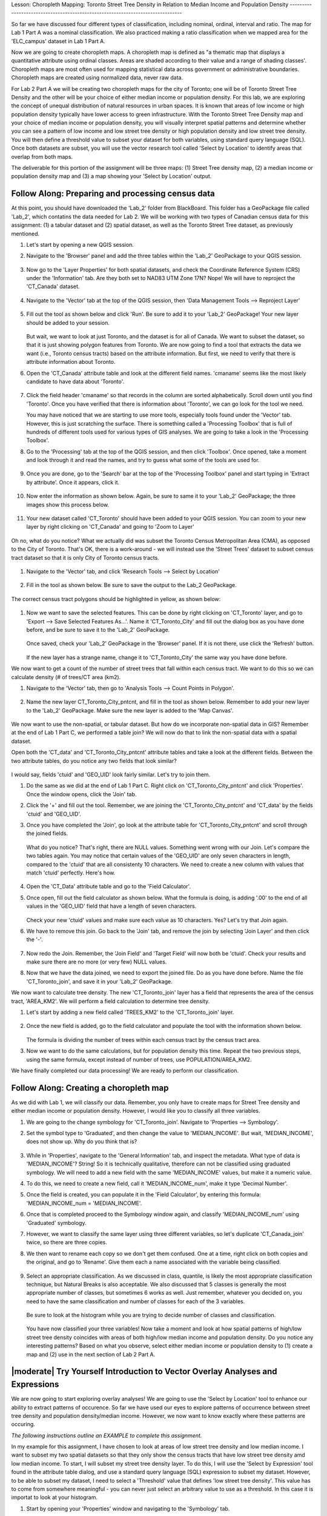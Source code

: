 .. _tm_working_vector_data:

|LS| Choropleth Mapping: Toronto Street Tree Density in Relation to Median Income 
and Population Density
-------------------------------------------------------------------------------

So far we have discussed four different types of classification, including nominal,
ordinal, interval and ratio. The map for Lab 1 Part A was a nominal classification.
We also practiced making a ratio classification when we mapped area for the 
'ELC_campus' dataset in Lab 1 Part A.

Now we are going to create choropleth maps. A choropleth map is defined as "a 
thematic map that displays a quantitative attribute using ordinal classes. Areas 
are shaded according to their value and a range of shading classes'. Choropleth
maps are most often used for mapping statistical data across government or
administrative boundaries. Choropleth maps are created using normalized data,
never raw data. 

For Lab 2 Part A we will be creating two choropleth maps for the city of Toronto; 
one will be of Toronto Street Tree Density and the other will be your choice of either
median income or population density.  For this lab, we are exploring the concept of
unequal distribution of natural resources in urban spaces.  It is known that
areas of low income or high population density typically have lower access to green
infrastructure.  With the Toronto Street Tree Density map and your
choice of median income or population density, you will visually interpret
spatial patterns and determine whether you can see a pattern of low income and low
street tree density or high population density and low street tree density. 
You will then define a threshold value to subset your dataset for both variables, using 
standard query language (SQL). Once both datasets are subset, you will use the vector 
research tool called 'Select by Location' to identify areas that overlap from both maps.

The deliverable for this portion of the assignment will be three maps: (1) Street Tree
density map, (2) a median income or population density map and (3) a map showing
your 'Select by Location' output.

|basic| |FA| Preparing and processing census data
-------------------------------------------------------------------------------

At this point, you should have downloaded the 'Lab_2' folder from BlackBoard. 
This folder has a GeoPackage file called 'Lab_2', which contatins the data
needed for Lab 2. We will be working with two types of Canadian census data for 
this assignment: (1) a tabular dataset and (2) spatial dataset, as well as the 
Toronto Street Tree dataset, as previously mentioned.  

#. Let's start by opening a new QGIS session.
#. Navigate to the 'Browser' panel and add the three tables within the 'Lab_2'
   GeoPackage to your QGIS session.

   .. figure:: img/Lab2A_3files.png
     :align: center

#. Now go to the 'Layer Properties' for both spatial datasets, and check the
   Coordinate Reference System (CRS) under the 'Information' tab.  Are they
   both set to NAD83 UTM Zone 17N? Nope! We will have to reproject the 
   'CT_Canada' dataset.

   .. figure:: img/Lab2A_checkcrs.png
     :align: center

#. Navigate to the 'Vector' tab at the top of the QGIS session, then 'Data
   Management Tools --> Reproject Layer'

   .. figure:: img/Lab2A_reproject.png
     :align: center

#. Fill out the tool as shown below and click 'Run'. Be sure to add it to 
   your 'Lab_2' GeoPackage! Your new layer should be added to your session.

   .. figure:: img/Lab2A_reprojectsettings.png
     :align: center

   But wait, we want to look at just Toronto, and the dataset is for all of Canada.
   We want to subset the dataset, so that it is just showing polygon features from
   Toronto. We are now going to find a tool that extracts the data we want (i.e.,
   Toronto census tracts) based on the attribute information. But first, we need to
   verify that there is attribute information about Toronto.

#. Open the 'CT_Canada' attribute table and look at the different field names.
   'cmaname' seems like the most likely candidate to have data about 'Toronto'.

   .. figure:: img/Lab2A_lookatctatt.png
     :align: center
   
#. Click the field header 'cmaname' so that records in the column are sorted
   alphabetically. Scroll down until you find 'Toronto'.  Once you have verified
   that there is information about 'Toronto', we can go look for the tool we need.
   
   You may have noticed that we are starting to use more tools, especially tools
   found under the 'Vector' tab. However, this is just scratching the surface.
   There is something called a 'Processing Toolbox' that is full of hundreds of 
   different tools used for various types of GIS analyses. We are going to take a 
   look in the 'Processing Toolbox'.

#. Go to the 'Processing' tab at the top of the QGIS session, and then click
   'Toolbox'. Once opened, take a moment and look through it and read the names, 
   and try to guess what some of the tools are used for.

   .. figure:: img/Lab2A_usefultoolbox.png
     :align: center

#. Once you are done, go to the 'Search' bar at the top of the 'Processing
   Toolbox' panel and start typing in 'Extract by attribute'.  Once it appears,
   click it.

   .. figure:: img/Lab2A_searchtoolbox.png
     :align: center

#. Now enter the information as shown below. Again, be sure to same it to your
   'Lab_2' GeoPackage; the three images show this process below.

   .. figure:: img/Lab2A_exbyattsavetogp.png
     :align: center

   .. figure:: img/Lab2A_savetolab2.png
     :align: center

   .. figure:: img/Lab2A_exbyattsettings.png
     :align: center

#. Your new dataset called 'CT_Toronto' should have been added to your QGIS
   session. You can zoom to your new layer by right clicking on 'CT_Canada'
   and going to 'Zoom to Layer'

   .. figure:: img/Lab2A_zoomto.png
     :align: center

Oh no, what do you notice? What we actually did was subset the Toronto Census
Metropolitan Area (CMA), as opposed to the City of Toronto. That's OK, there is
a work-around - we will instead use the 'Street Trees' dataset to subset census
tract dataset so that it is only City of Toronto census tracts.

   .. figure:: img/Lab2A_wrongtoronto.png
     :align: center

#. Navigate to the 'Vector' tab, and click 'Research Tools --> Select by Location'

   .. figure:: img/Lab2A_selbylocpng.png
     :align: center

#. Fill in the tool as shown below. Be sure to save the output to the Lab_2 
   GeoPackage.

   .. figure:: img/Lab2A_selbylocsettings.png
     :align: center

The correct census tract polygons should be highlighted in yellow, as shown below:

   .. figure:: img/Lab2A_righttorontoselect.png
     :align: center

#. Now we want to save the selected features.  This can be done by right clicking
   on 'CT_Toronto' layer, and go to 'Export --> Save Selected Features As...'. Name 
   it 'CT_Toronto_City' and fill out the dialog box as you have done before, and be 
   sure to save it to the 'Lab_2' GeoPackage. 

   .. figure:: img/Lab2A_saveselfeatas.png
     :align: center

   Once saved, check your 'Lab_2' GeoPackage in the 'Browser' panel.  If it is not
   there, use click the 'Refresh' button.

   .. figure:: img/Lab2A_refresh.png
     :align: center

   If the new layer has a strange name, change it to 'CT_Toronto_City' the same way
   you have done before.

We now want to get a count of the number of street trees that fall within each 
census tract.  We want to do this so we can calculate density (# of trees/CT area 
(km2).

#. Navigate to the 'Vector' tab, then go to 'Analysis Tools --> Count Points in
   Polygon'.

   .. figure:: img/Lab2A_cntpntpoly.png
     :align: center

#. Name the new layer CT_Toronto_City_pntcnt, and fill in the tool as shown below. 
   Remember to add your new layer to the 'Lab_2' GeoPackage. Make sure the new layer
   is added to the 'Map Canvas'.

   .. figure:: img/Lab2A_cntpntsettings.png
     :align: center

We now want to use the non-spatial, or tabular dataset.  But how do we incorporate
non-spatial data in GIS? Remember at the end of Lab 1 Part C, we performed a table
join? We will now do that to link the non-spatial data with a spatial dataset.

Open both the 'CT_data' and 'CT_Toronto_City_pntcnt' attribute tables and take a look
at the different fields. Between the two attribute tables, do you notice any two fields
that look similar?

   .. figure:: img/Lab2A_tablecompare.png
     :align: center

I would say, fields 'ctuid' and 'GEO_UID' look fairly similar. Let's try to join them.

#. Do the same as we did at the end of Lab 1 Part C.  Right click on 'CT_Toronto_City_pntcnt'
   and click 'Properties'.  Once the window opens, click the 'Join' tab.

#. Click the '+' and fill out the tool.  Remember, we are joining the 'CT_Toronto_City_pntcnt'
   and 'CT_data' by the fields 'ctuid' and 'GEO_UID'.

#. Once you have completed the 'Join', go look at the attribute table for 'CT_Toronto_City_pntcnt'
   and scroll through the joined fields.

   .. figure:: img/Lab2A_joinnullspng.png
     :align: center
   
   What do you notice? That's right, there are NULL values. Something went wrong with our
   Join. Let's compare the two tables again. You may notice that certain values of the
   'GEO_UID' are only seven characters in length, compared to the 'ctuid' that are all
   consistenty 10 characters.  We need to create a new column with values that match 
   'ctuid' perfectly. Here's how.

   .. figure:: img/Lab2A_tablecompare.png
     :align: center

#. Open the 'CT_Data' attribute table and go to the 'Field Calculator'.

#. Once open, fill out the field calculator as shown below. What the formula is doing,
   is adding '.00' to the end of all values in the 'GEO_UID' field that have a length
   of seven characters.

   .. figure:: img/Lab2A_fieldcalc.png
     :align: center

   Check your new 'ctuid' values and make sure each value as 10 characters. Yes? Let's 
   try that Join again.

#. We have to remove this join. Go back to the 'Join' tab, and remove the join by selecting 
   'Join Layer' and then click the '-'.

   .. figure:: img/Lab2A_removejoin.png
     :align: center

#. Now redo the Join. Remember, the 'Join Field' and 'Target Field' will now both be 
   'ctuid'. Check your results and make sure there are no more (or very few) NULL values.

#. Now that we have the data joined, we need to export the joined file. Do as you have done
   before. Name the file 'CT_Toronto_join', and save it in your 'Lab_2' GeoPackage.

We now want to calculate tree density. The new 'CT_Toronto_join' layer has a field that
represents the area of the census tract, 'AREA_KM2'.  We will perform a field calculation 
to determine tree density.

#. Let's start by adding a new field called 'TREES_KM2' to the 'CT_Toronto_join' layer.

   .. figure:: img/Lab2A_newfielddensity.png
     :align: center

#. Once the new field is added, go to the field calculator and populate the tool with
   the information shown below.

   .. figure:: img/Lab2A_treedensity.png
     :align: center

   The formula is dividing the number of trees within each census tract by the census tract
   area.

#. Now we want to do the same calculations, but for population density this time. Repeat
   the two previous steps, using the same formula, except instead of number of trees, use
   POPULATION/AREA_KM2.

We have finally completed our data processing! We are ready to perform our classification.

|basic| |FA| Creating a choropleth map
-------------------------------------------------------------------------------
  
As we did with Lab 1, we will classify our data.  Remember, you only have to create maps for
Street Tree density and either median income or population density.  However, I would like
you to classify all three variables.

#. We are going to the change symbology for 'CT_Toronto_join'. Navigate to 'Properties -->
   Symbology'.

#. Set the symbol type to 'Graduated', and then change the value to 'MEDIAN_INCOME'. But wait,
   'MEDIAN_INCOME', does not show up. Why do you think that is?

   .. figure:: img/Lab2A_noincome.png
     :align: center

#. While in 'Properties', navigate to the 'General Information' tab, and inspect the metadata.
   What type of data is 'MEDIAN_INCOME'? String! So it is technically qualitative, therefore can
   not be classified using graduated symbology. We will need to add a new field with the same
   'MEDIAN_INCOME' values, but make it a numeric value. 

#. To do this, we need to create a new field, call it 'MEDIAN_INCOME_num', make it type 'Decimal
   Number'.

#. Once the field is created, you can populate it in the 'Field Calculator', by entering this 
   formula: 'MEDIAN_INCOME_num = 'MEDIAN_INCOME'.

#. Once that is completed proceed to the Symbology window again, and classify 'MEDIAN_INCOME_num'
   using 'Graduated' symbology. 

#. However, we want to classify the same layer using three different variables, so let's duplicate
   'CT_Canada_join' twice, so there are three copies.

#. We then want to rename each copy so we don't get them confused.  One at a time, right click on 
   both copies and the original, and go to 'Rename'.  Give them each a name associated with the
   variable being classified.

   .. figure:: img/Lab2A_renamelayer.png
     :align: center

#. Select an appropriate classification. As we discussed in class, quantile, is likely the most
   appropriate classification technique, but Natural Breaks is also acceptable. We also discussed
   that 5 classes is generally the most appropriate number of classes, but sometimes 6 works as 
   well.  Just remember, whatever you decided on, you need to have the same classification and number
   of classes for each of the 3 variables.

   .. figure:: img/Lab2A_classification.png
     :align: center

   Be sure to look at the histogram while you are trying to decide number of classes and classification.

   .. figure:: img/Lab2A_hist.png
     :align: center

   You have now classified your three variables! Now take a moment and look at how spatial patterns
   of high/low street tree density coincides with areas of both high/low median income and population 
   density. Do you notice any interesting patterns? Based on what you observe, select either median
   income or population density to (1) create a map and (2) use in the next section of Lab 2
   Part A.


|moderate| |TY| Introduction to Vector Overlay Analyses and Expressions
-------------------------------------------------------------------------------

We are now going to start exploring overlay analyses! We are going to use the 'Select by Location' 
tool to enhance our ability to extract patterns of occurence.  So far we have used our eyes to 
explore patterns of occurrence between street tree density and population density/median income.  
However, we now want to know exactly where these patterns are occuring.

*The following instructions outline an EXAMPLE to complete this assignment.*

In my example for this assignment, I have chosen to look at areas of low street tree density and
low median income. I want to subset my two spatial datasets so that they only show the census
tracts that have low street tree density amd low median income.  To start, I will subset my 
street tree density layer. To do this, I will use the 'Select by Expression' tool found in 
the attribute table dialog, and use a standard query language (SQL) expression to subset my dataset.
However, to be able to subset my dataset, I need to select a 'Threshold' value that defines 
'low street tree density'.  This value has to come from somewhere meaningful - you can never just
select an arbitrary value to use as a threshold. In this case it is importat to look at your histogram.

#. Start by opening your 'Properties' window and navigating to the 'Symbology' tab. 

#. Select the 'Histogram' tab and click 'Load Values'.

   .. figure:: img/Lab2A_hist.png
     :align: center

What do you observe about this histogram? I see a small clustering of low, similar values on the
left side of the histogram. Perhaps that could be your threshold value? 

   .. figure:: img/Lab2A_classification.png
     :align: center

Alternatively, you could use the upper value of your lowest class range. That is what I decided to
do, therefore 592 is my threshold that defines 'low street tree density'. You can choose another
method for determining a threshold, so long as you can back it up with a reason for your decision. 

Now that we have our threshold, we can subset our dataset using an expression.

#. Close your 'Properties' window and open your 'Attribute Table'.

#. Click on the 'Select by Expression' icon.


   .. figure:: img/Lab2A_selectbyexp.png
     :align: center


#. A dialog box will open. Enter the expression as shown below but *USE YOUR THRESHOLD VALUE*
   and click 'Select Features'. 


   .. figure:: img/Lab2A_lessthan592.png
     :align: center


#. Exit out of the 'Select by Expression' window and 'Attribute Table'.  You should notice a series
   of census tract polygons are highlighted yellow. These are all of your lowest street tree
   density values!

#. We want to save these selected features as a layer in our GeoPackage. Right click on your
   Street Tree Density layer, and go to 'Export --> Save Selected Features As', and save your
   new layer in your 'Lab_2' GeoPackage, giving it a meaningful name e.g., 'TreeDensity_low'.

   .. figure:: img/Lab2A_saveselect.png
     :align: center

   *Now, you have to do all of the same steps listed above to create a new layer for either median
   income or population density.*  Once that is completed, we can move onto the final step of our
   analysis.

   We will now use our two new layers e.g., 'TreeDensity_low' and 'MedianIncome_low' to perform
   a 'spatial selection' to identify areas where there are both low tree density and low median
   income.

#. Navigate to the 'Vector' tab, and go to 'Research Tools --> Select by Location'. A dialog window
   will open.

   The 'Select by Location' tool works by comparing two layers and determing which features
   spatially interact based on a seletec 'spatial relationship'.  In the dialog window, you 
   will see there are several options for 'Where the features (geomtric predicate)'.  These 
   options are called 'spatial relationships'. For our project, we will use 'contain' for our 
   spatial relationship, as we want to know which census tracts have both low income and low 
   tree density. Based on what we know about topology, if we used 'intersect' or 'touch', 
   polygons that share boundaries would also be selected, which we do not want for this analysis.

#. Use the settings below, and click run.

   .. figure:: img/Lab2A_saveselect.png
     :align: center

#. Exit out of the 'Select by Location' window. You should see census tracts that are both
   low tree density and low median income highlighted in yellow.

#. Now, as you did for both 'TreeDensity_low' and 'MedianIncome_low' layers, create a new
   layer for your 'Select by Location' selection.  Call it something like, 
   'Toronto_lowtrees_lowincome'.  This is what my layer looks like - but yours will likely
   look different!

   .. figure:: img/Lab2A_lowselectbyloc.png
     :align: center

You have now completed your analysis! Congratulations! Now, create (1) a map showing 'Street Tree
Density' classification, (2) a map showing either 'Median Income' or 'Population Density'
classification, and (3) a map of your 'Select by Location' selection.

In addition to the three maps, please write a brief paragraph describing the parameters you used
for this analysis, including:

   #. Classification mode used to classify both classified maps (i.e., street tree density and 
      median income OR population density),
   #. Thresholds used to subset both datasets (i.e., street tree density and 
      median income OR population density) and
   #. The method used to select both Thresholds.
   


.. Substitutions definitions - AVOID EDITING PAST THIS LINE
   This will be automatically updated by the find_set_subst.py script.
   If you need to create a new substitution manually,
   please add it also to the substitutions.txt file in the
   source folder.

.. |FA| replace:: Follow Along:
.. |IC| replace:: In Conclusion
.. |LS| replace:: Lesson:
.. |TY| replace:: Try Yourself
.. |WN| replace:: What's Next?
.. |basic| image:: /static/common/basic.png
.. |deselectActiveLayer| image:: /static/common/mActionDeselectActiveLayer.png
   :width: 1.5em
.. |openTable| image:: /static/common/mActionOpenTable.png
   :width: 1.5em
.. |selectRectangle| image:: /static/common/mActionSelectRectangle.png
   :width: 1.5em

